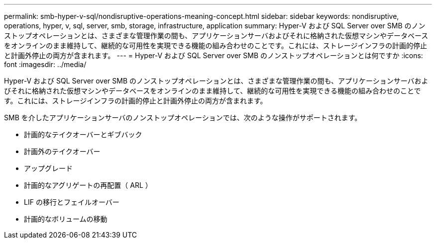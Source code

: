 ---
permalink: smb-hyper-v-sql/nondisruptive-operations-meaning-concept.html 
sidebar: sidebar 
keywords: nondisruptive, operations, hyper, v, sql, server, smb, storage, infrastructure, application 
summary: Hyper-V および SQL Server over SMB のノンストップオペレーションとは、さまざまな管理作業の間も、アプリケーションサーバおよびそれに格納された仮想マシンやデータベースをオンラインのまま維持して、継続的な可用性を実現できる機能の組み合わせのことです。これには、ストレージインフラの計画的停止と計画外停止の両方が含まれます。 
---
= Hyper-V および SQL Server over SMB のノンストップオペレーションとは何ですか
:icons: font
:imagesdir: ../media/


[role="lead"]
Hyper-V および SQL Server over SMB のノンストップオペレーションとは、さまざまな管理作業の間も、アプリケーションサーバおよびそれに格納された仮想マシンやデータベースをオンラインのまま維持して、継続的な可用性を実現できる機能の組み合わせのことです。これには、ストレージインフラの計画的停止と計画外停止の両方が含まれます。

SMB を介したアプリケーションサーバのノンストップオペレーションでは、次のような操作がサポートされます。

* 計画的なテイクオーバーとギブバック
* 計画外のテイクオーバー
* アップグレード
* 計画的なアグリゲートの再配置（ ARL ）
* LIF の移行とフェイルオーバー
* 計画的なボリュームの移動

